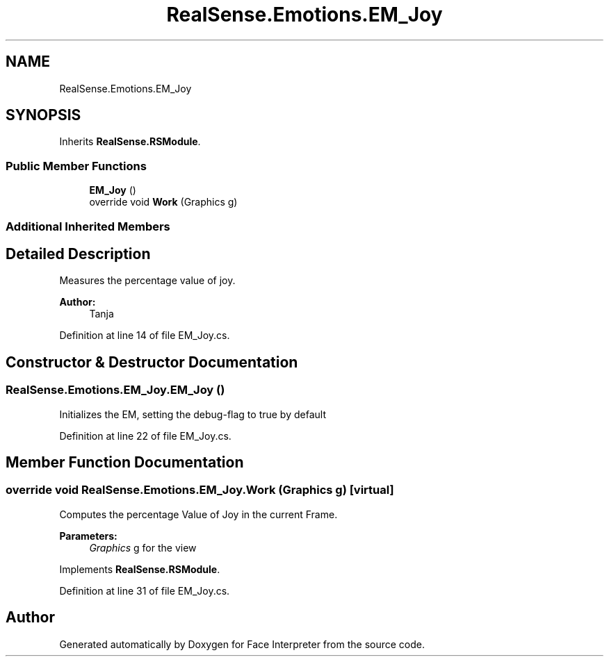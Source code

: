 .TH "RealSense.Emotions.EM_Joy" 3 "Fri Jul 21 2017" "Face Interpreter" \" -*- nroff -*-
.ad l
.nh
.SH NAME
RealSense.Emotions.EM_Joy
.SH SYNOPSIS
.br
.PP
.PP
Inherits \fBRealSense\&.RSModule\fP\&.
.SS "Public Member Functions"

.in +1c
.ti -1c
.RI "\fBEM_Joy\fP ()"
.br
.ti -1c
.RI "override void \fBWork\fP (Graphics g)"
.br
.in -1c
.SS "Additional Inherited Members"
.SH "Detailed Description"
.PP 
Measures the percentage value of joy\&. 
.PP
\fBAuthor:\fP
.RS 4
Tanja 
.RE
.PP

.PP
Definition at line 14 of file EM_Joy\&.cs\&.
.SH "Constructor & Destructor Documentation"
.PP 
.SS "RealSense\&.Emotions\&.EM_Joy\&.EM_Joy ()"
Initializes the EM, setting the debug-flag to true by default 
.PP
Definition at line 22 of file EM_Joy\&.cs\&.
.SH "Member Function Documentation"
.PP 
.SS "override void RealSense\&.Emotions\&.EM_Joy\&.Work (Graphics g)\fC [virtual]\fP"
Computes the percentage Value of Joy in the current Frame\&. 
.PP
\fBParameters:\fP
.RS 4
\fIGraphics\fP g for the view 
.RE
.PP

.PP
Implements \fBRealSense\&.RSModule\fP\&.
.PP
Definition at line 31 of file EM_Joy\&.cs\&.

.SH "Author"
.PP 
Generated automatically by Doxygen for Face Interpreter from the source code\&.
